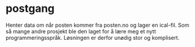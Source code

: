 * postgang

  Henter data om når posten kommer fra posten.no og lager en ical-fil.
  Som så mange andre prosjekt ble den laget for å lære meg et nytt
  programmeringsspråk.  Løsningen er derfor unødig stor og komplisert.
